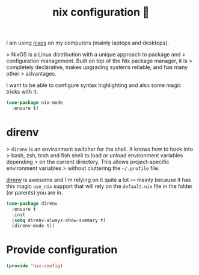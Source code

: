 #+TITLE: nix configuration 🐹

I am using [[https://nixos.org][nixos]] on my computers (mainly laptops and desktops).

> NixOS is a Linux distribution with a unique approach to package and
> configuration management. Built on top of the Nix package manager, it is
> completely declarative, makes upgrading systems reliable, and has many other
> advantages.

I want to be able to configure syntax highlighting and also some magic tricks
with it.

#+BEGIN_SRC emacs-lisp :tangle yes
  (use-package nix-mode
    :ensure t)
#+END_SRC

* direnv

> =direnv= is an environment switcher for the shell. It knows how to hook into
> bash, zsh, tcsh and fish shell to load or unload environment variables depending
> on the current directory. This allows project-specific environment variables
> without cluttering the =~/.profile= file.

[[https://github.com/direnv/direnv/][direnv]] is awesome and I'm relying on it quite a lot — mainly because it has this
magic =use_nix= support that will rely on the =default.nix= file in the folder
(or parents) you are in.

#+BEGIN_SRC emacs-lisp :tangle yes
  (use-package direnv
    :ensure t
    :init
    (setq direnv-always-show-summary t)
    (direnv-mode t))
#+END_SRC

* Provide configuration

#+BEGIN_SRC emacs-lisp :tangle yes
  (provide 'nix-config)
#+END_SRC
